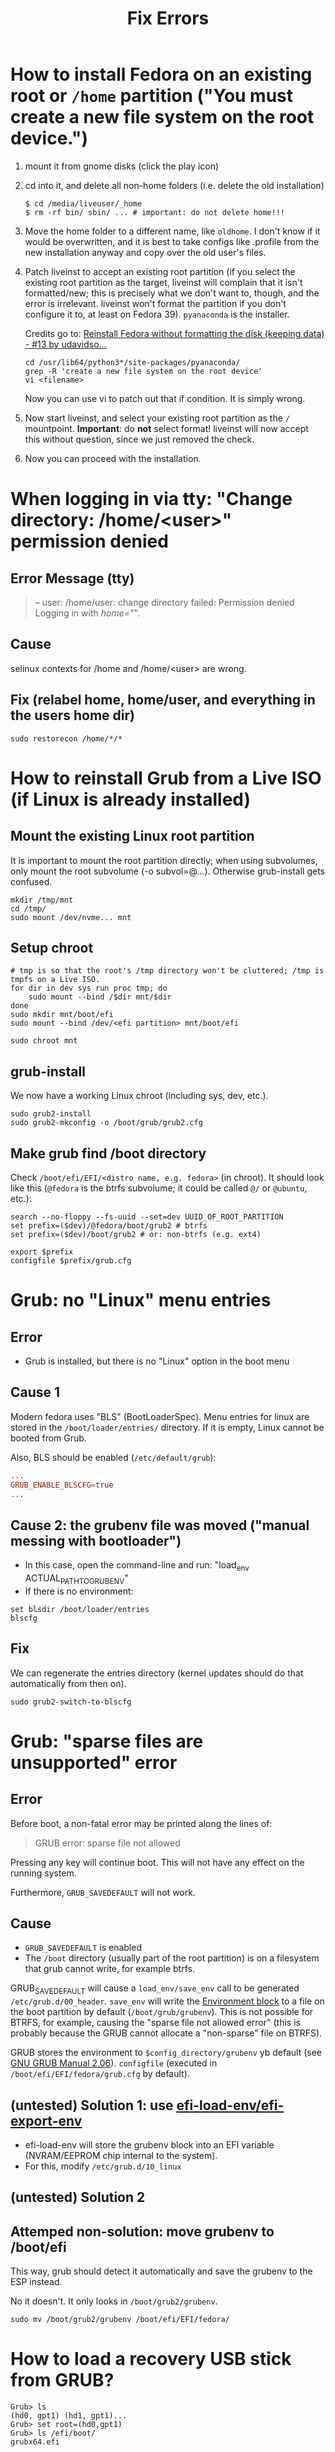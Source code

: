 #+title: Fix Errors
* How to install Fedora on an existing root or ~/home~ partition ("You must create a new file system on the root device.")
1. mount it from gnome disks (click the play icon)
2. cd into it, and delete all non-home folders (i.e. delete the old installation)
   #+begin_src shell
$ cd /media/liveuser/_home
$ rm -rf bin/ sbin/ ... # important: do not delete home!!!
   #+end_src
3. Move the home folder to a different name, like ~oldhome~. I don't know if it
   would be overwritten, and it is best to take configs like .profile from the
   new installation anyway and copy over the old user's files.
4. Patch liveinst to accept an existing root partition (if you select the
   existing root partition as the target, liveinst will complain that it isn't
   formatted/new; this is precisely what we don't want to, though, and the error
   is irrelevant. liveinst won't format the partition if you don't configure it
   to, at least on Fedora 39). ~pyanaconda~ is the installer.

   Credits go to: [[https://discussion.fedoraproject.org/t/reinstall-fedora-without-formatting-the-disk-keeping-data/67701/13][Reinstall Fedora without formatting the disk (keeping data) - #13 by udavidso...]]
   #+begin_src shell
cd /usr/lib64/python3*/site-packages/pyanaconda/
grep -R 'create a new file system on the root device'
vi <filename>
   #+end_src
   Now you can use vi to patch out that if condition. It is simply wrong.
5. Now start liveinst, and select your existing root partition as the ~/~
   mountpoint. *Important*: do *not* select format! liveinst will now accept
   this without question, since we just removed the check.
6. Now you can proceed with the installation.
* When logging in via tty: "Change directory: /home/<user>" permission denied
** Error Message (tty)
#+begin_quote
-- user: /home/user: change directory failed: Permission denied
Logging in with /home="/".
#+end_quote
** Cause
selinux contexts for /home and /home/<user> are wrong.
** Fix (relabel home, home/user, and everything in the users home dir)
#+begin_src shell
sudo restorecon /home/*/*
#+end_src
* How to reinstall Grub from a Live ISO (if Linux is already installed)
** Mount the existing Linux root partition
It is important to mount the root partition directly; when using subvolumes,
only mount the root subvolume (-o subvol=@...). Otherwise grub-install gets
confused.
#+begin_src shell
mkdir /tmp/mnt
cd /tmp/
sudo mount /dev/nvme... mnt
#+end_src
** Setup chroot
#+begin_src shell
# tmp is so that the root's /tmp directory won't be cluttered; /tmp is tmpfs on a Live ISO.
for dir in dev sys run proc tmp; do
    sudo mount --bind /$dir mnt/$dir
done
sudo mkdir mnt/boot/efi
sudo mount --bind /dev/<efi partition> mnt/boot/efi

sudo chroot mnt
#+end_src
** grub-install
We now have a working Linux chroot (including sys, dev, etc.).

#+begin_src shell
sudo grub2-install
sudo grub2-mkconfig -o /boot/grub/grub2.cfg
#+end_src
** Make grub find /boot directory
Check ~/boot/efi/EFI/<distro name, e.g. fedora>~ (in chroot). It should look
like this (~@fedora~ is the btrfs subvolume; it could be called ~@/~ or
~@ubuntu~, etc.):
#+begin_src shell
search --no-floppy --fs-uuid --set=dev UUID_OF_ROOT_PARTITION
set prefix=($dev)/@fedora/boot/grub2 # btrfs
set prefix=($dev)/boot/grub2 # or: non-btrfs (e.g. ext4)

export $prefix
configfile $prefix/grub.cfg
#+end_src
* Grub: no "Linux" menu entries
** Error
- Grub is installed, but there is no "Linux" option in the boot menu
** Cause 1
Modern fedora uses "BLS" (BootLoaderSpec). Menu entries for linux are stored in
the ~/boot/loader/entries/~ directory. If it is empty, Linux cannot be booted
from Grub.

Also, BLS should be enabled (~/etc/default/grub~):
#+begin_src conf
...
GRUB_ENABLE_BLSCFG=true
...
#+end_src
** Cause 2: the grubenv file was moved ("manual messing with bootloader")
- In this case, open the command-line and run: "load_env ACTUAL_PATH_TO_GRUBENV"
- If there is no environment:
#+begin_src shell
set blsdir /boot/loader/entries
blscfg
#+end_src
** Fix
We can regenerate the entries directory (kernel updates should do that
automatically from then on).
#+begin_src shell
sudo grub2-switch-to-blscfg
#+end_src
* Grub: "sparse files are unsupported" error
** Error
Before boot, a non-fatal error may be printed along the lines of:
#+begin_quote
GRUB error: sparse file not allowed
#+end_quote
Pressing any key will continue boot. This will not have any effect on the
running system.

Furthermore, ~GRUB_SAVEDEFAULT~ will not work.
** Cause
- ~GRUB_SAVEDEFAULT~ is enabled
- The ~/boot~ directory (usually part of the root partition) is on a filesystem
  that grub cannot write, for example btrfs.

GRUB_SAVEDEFAULT will cause a ~load_env/save_env~ call to be generated
~/etc/grub.d/00_header~. ~save_env~ will write the [[https://www.gnu.org/software/grub/manual/grub/html_node/Environment-block.html][Environment block]] to a file
on the boot partition by default (~/boot/grub/grubenv~). This is not possible
for BTRFS, for example, causing the "sparse file not allowed error" (this is
probably because the GRUB cannot allocate a "non-sparse" file on BTRFS).

GRUB stores the environment to ~$config_directory/grubenv~ yb default (see [[https://www.gnu.org/software/grub/manual/grub/grub.html#config_005fdirectory][GNU
GRUB Manual 2.06]]). ~configfile~ (executed in ~/boot/efi/EFI/fedora/grub.cfg~
by default).
** (untested) Solution 1: use [[https://github.com/rhboot/grub2/blob/34e3dbc8ecc86e162c36f80e6a0fbc6000dc1801/grub-core/commands/efi/env.c#L162][efi-load-env/efi-export-env]]
- efi-load-env will store the grubenv block into an EFI variable (NVRAM/EEPROM
  chip internal to the system).
- For this, modify ~/etc/grub.d/10_linux~
** (untested) Solution 2
** Attemped non-solution: move grubenv to /boot/efi
This way, grub should detect it automatically and save the grubenv to the ESP
instead.

No it doesn't. It only looks in ~/boot/grub2/grubenv~.
#+begin_src shell
sudo mv /boot/grub2/grubenv /boot/efi/EFI/fedora/
#+end_src
* How to load a recovery USB stick from GRUB?
#+begin_src shell
Grub> ls
(hd0, gpt1) (hd1, gpt1)...
Grub> set root=(hd0,gpt1)
Grub> ls /efi/boot/
grubx64.efi

Comment: If the directory you just set as root does not contain
/EFI/<distroname>, it is not the installation stick. Try a different one from
the ls output above.

Grub> chainloader /efi/boot/grubx64.efi

This command does nothing at first. It just _configures_ what will be run next.

Grub> boot

Now the new grub should run, and system installation can commence.
#+end_src
* "My BIOS doesn't see my installed OS (Windows or Linux)"
The fix is via the ~efibootmgr~ command (similar to ~bcdedit~, but at UEFI not
bootloader level)
** Symptomps
- The BIOS doesn't see already and correctly installed operating systems
- The BIOS doesn't see Windows even after a reinstall and bcdboot hackery, but
  the EFI system partition seems healthy (i.e. has all the right fills in
  ~\EFI\Microsoft~, ~\EFI\fedora~)
- The BIOS contains invalid/outdated entries from previous distro-hopping
  installs
** List entries (including invalid)
#+begin_src shell
$ efibootmgr
BootCurrent: 0001
Timeout: 0 seconds
BootOrder: 0001,3001,2001,2002,0000,2004
Boot0000* Windows Boot Manager  HD(1,GPT,49...,0x40,0x82000)/File(\EFI\Microsoft\Boot\bootmgfw.efi)RC
Boot0001* Fedora        HD(1,GPT,49...,0x40,0x82000)/File(\EFI\fedora\shim.efi) File(.䍒)
Boot0002* Fedora        HD(1,GPT,49...,0x40,0x82000)/File(\EFI\fedora\shimx64.efi)
...
#+end_src
- ~...~ is some very long UUID, redacted for my privacy. (I don't know if this
  even has security implications)
- Note the ~*~ lines. These are ~active~, i.e. will show up in the BIOS boot
  selection menu.
- There should probably not be "MBR" entries. Recreate them properly (see below)
  and delete them afterwards
- Note the ~BootOrder:~ line. It is the list of entries to try booting, in order
  (this is usually what you would configure in the BIOS "GUI"). ~BootCurrent:~
  is the id of the currently booted entry.
** Delete an entry
Delete boot entry ~Boot0001~ (note that you don't specify the prefix for the -b
option. -B is confusingly the delete option! Probably because -d specifies a
device)
#+begin_src shell
$ efibootmgr -b 0001 -B
#+end_src
** Create an entry (for example, Windows)
- /dev/sda below is the drive with the EFI System Partition (could be nvme as
  well). The partition to select here is probably "2", because "1" is the
  Windows recovery folder.
- Note the Windows-style paths (with backslashes)
- Currently, there is no way to rename boot entries
#+begin_src shell
$ efibootmgr -d /dev/sda2 -L 'Windows Boot Manager' -l '\EFI\Microsoft\bootmgfw.efi' -c # Windows
$ efibootmgr -d /dev/sda2 -L 'Fedora' -l '\EFI\fedora\shimx64.efi' -c # Fedora
$ efibootmgr -c # Create a "Linux" boot entry for the current system (may only work on Fedora)
#+end_src
** Configure boot order
Configure the boot order (instead of going through BIOS GUI)
#+begin_src shell
$ efibootmgr -o 0001,0002
#+end_src
* Kernel lockdown: hibernation is disabled
** Cause
- Secure Boot does not allow hibernating to an unencrypted swap partition, as
  that is very much insecure
** Fix
- Encrypt the swap partition (i.e. a full-disk-encrypted Linux)
- Or: Disable secure boot in the Bios
